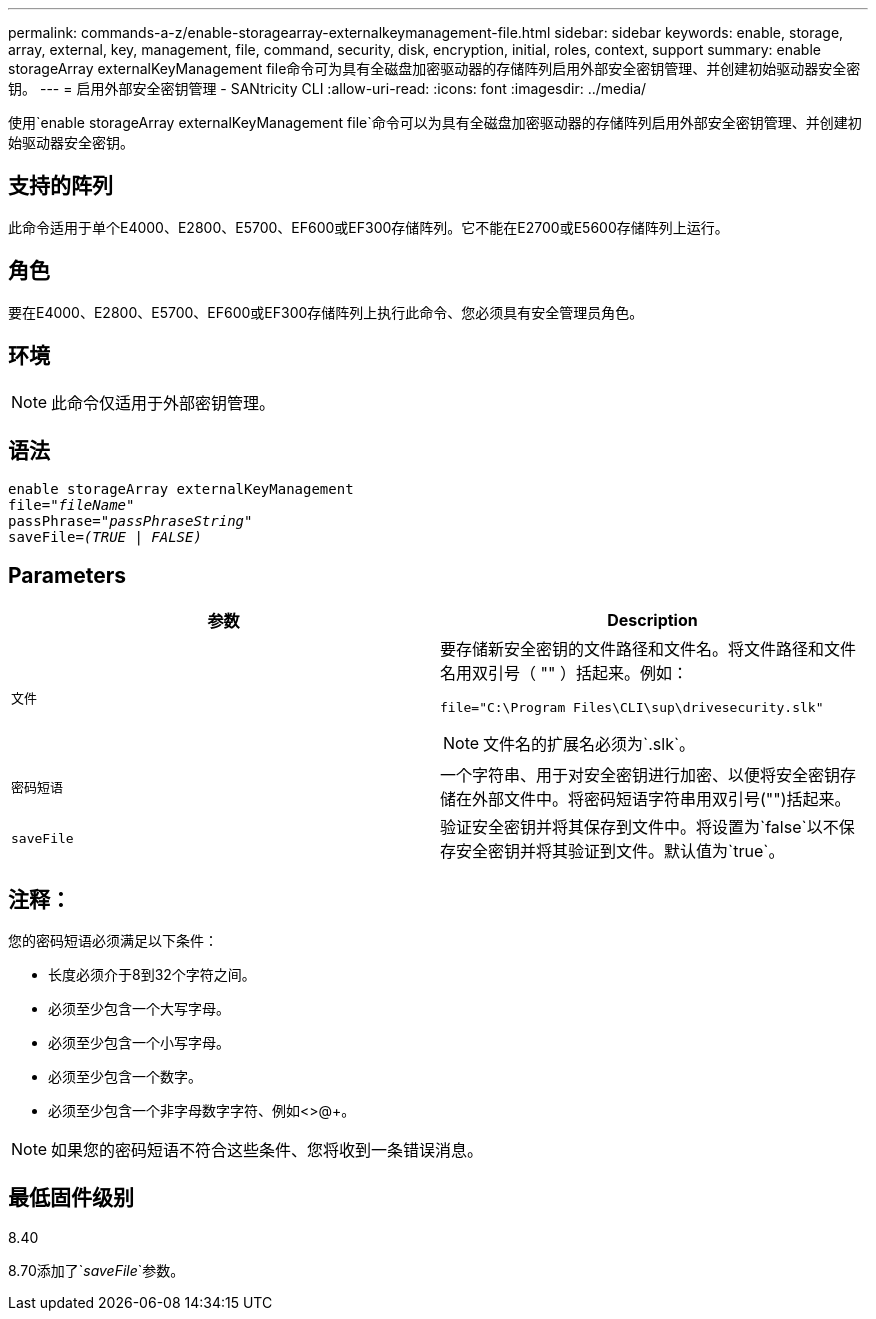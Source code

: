 ---
permalink: commands-a-z/enable-storagearray-externalkeymanagement-file.html 
sidebar: sidebar 
keywords: enable, storage, array, external, key, management, file, command, security, disk, encryption, initial, roles, context, support 
summary: enable storageArray externalKeyManagement file命令可为具有全磁盘加密驱动器的存储阵列启用外部安全密钥管理、并创建初始驱动器安全密钥。 
---
= 启用外部安全密钥管理 - SANtricity CLI
:allow-uri-read: 
:icons: font
:imagesdir: ../media/


[role="lead"]
使用`enable storageArray externalKeyManagement file`命令可以为具有全磁盘加密驱动器的存储阵列启用外部安全密钥管理、并创建初始驱动器安全密钥。



== 支持的阵列

此命令适用于单个E4000、E2800、E5700、EF600或EF300存储阵列。它不能在E2700或E5600存储阵列上运行。



== 角色

要在E4000、E2800、E5700、EF600或EF300存储阵列上执行此命令、您必须具有安全管理员角色。



== 环境

[NOTE]
====
此命令仅适用于外部密钥管理。

====


== 语法

[source, cli, subs="+macros"]
----
enable storageArray externalKeyManagement
pass:quotes[file="_fileName_"]
pass:quotes[passPhrase="_passPhraseString_"]
pass:quotes[saveFile=_(TRUE | FALSE)_]
----


== Parameters

[cols="2*"]
|===
| 参数 | Description 


 a| 
`文件`
 a| 
要存储新安全密钥的文件路径和文件名。将文件路径和文件名用双引号（ "" ）括起来。例如：

[listing]
----
file="C:\Program Files\CLI\sup\drivesecurity.slk"
----
[NOTE]
====
文件名的扩展名必须为`.slk`。

====


 a| 
`密码短语`
 a| 
一个字符串、用于对安全密钥进行加密、以便将安全密钥存储在外部文件中。将密码短语字符串用双引号("")括起来。



 a| 
`saveFile`
 a| 
验证安全密钥并将其保存到文件中。将设置为`false`以不保存安全密钥并将其验证到文件。默认值为`true`。

|===


== 注释：

您的密码短语必须满足以下条件：

* 长度必须介于8到32个字符之间。
* 必须至少包含一个大写字母。
* 必须至少包含一个小写字母。
* 必须至少包含一个数字。
* 必须至少包含一个非字母数字字符、例如<>@+。


[NOTE]
====
如果您的密码短语不符合这些条件、您将收到一条错误消息。

====


== 最低固件级别

8.40

8.70添加了`_saveFile_`参数。
